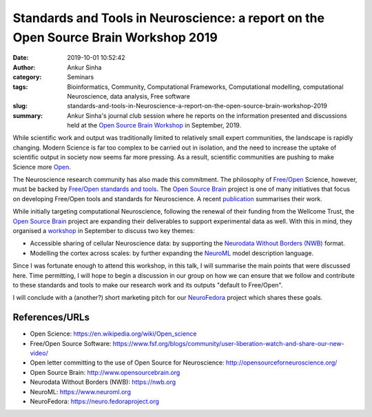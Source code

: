 Standards and Tools in Neuroscience: a report on the Open Source Brain Workshop 2019
####################################################################################
:date: 2019-10-01 10:52:42
:author: Ankur Sinha
:category: Seminars
:tags: Bioinformatics, Community, Computational Frameworks, Computational modelling, computational Neuroscience, data analysis, Free software
:slug: standards-and-tools-in-Neuroscience-a-report-on-the-open-source-brain-workshop-2019
:summary: Ankur Sinha's journal club session where he reports on the
          information presented and discussions held at the `Open Source Brain
          Workshop`_ in September, 2019.


While scientific work and output was traditionally limited to relatively small
expert communities, the landscape is rapidly changing. Modern Science is far
too complex to be carried out in isolation, and the need to increase the uptake
of scientific output in society now seems far more pressing. As a result,
scientific communities are pushing to make Science more `Open
<https://en.wikipedia.org/wiki/Open_science>`__.

The Neuroscience research community has also made this commitment. The
philosophy of `Free/Open
<https://www.fsf.org/blogs/community/user-liberation-watch-and-share-our-new-video/>`__
Science, however, must be backed by `Free/Open standards and tools
<http://opensourceforneuroscience.org/>`__.  The `Open Source Brain`_ project
is one of many initiatives that focus on developing Free/Open tools and
standards for Neuroscience. A recent `publication
<https://www.cell.com/neuron/fulltext/S0896-6273(19)30444-1>`__ summarises
their work.

While initially targeting computational Neuroscience, following the renewal of
their funding from the Wellcome Trust, the `Open Source Brain`_ project are
expanding their deliverables to support experimental data as well.
With this in mind, they organised a `workshop
<https://www.fsf.org/blogs/community/user-liberation-watch-and-share-our-new-video/>`__
in September to discuss two key themes:

- Accessible sharing of cellular Neuroscience data: by supporting the
  `Neurodata Without Borders (NWB) <https://www.nwb.org/>`__ format.
- Modelling the cortex across scales: by further expanding the `NeuroML
  <https://www.neuroml.org/>`__ model description language.


Since I was fortunate enough to attend this workshop, in this talk, I will
summarise the main points that were discussed here. Time permitting, I will
hope to begin a discussion in our group on how we can ensure that we follow and
contribute to these standards and tools to make our research work and
its outputs "default to Free/Open".

I will conclude with a (another?) short marketing pitch for our `NeuroFedora
<https://neuro.fedoraproject.org>`__ project which shares these goals.



References/URLs
---------------

- Open Science: https://en.wikipedia.org/wiki/Open_science
- Free/Open Source Software: https://www.fsf.org/blogs/community/user-liberation-watch-and-share-our-new-video/
- Open letter committing to the use of Open Source for Neuroscience: http://opensourceforneuroscience.org/
- Open Source Brain: http://www.opensourcebrain.org
- Neurodata Without Borders (NWB): https://nwb.org
- NeuroML: https://www.neuroml.org
- NeuroFedora: https://neuro.fedoraproject.org


.. _Open Source Brain Workshop: http://www.opensourcebrain.org/docs/Help/Meetings#OSB_2019
.. _Open Source Brain: http://www.opensourcebrain.org/
